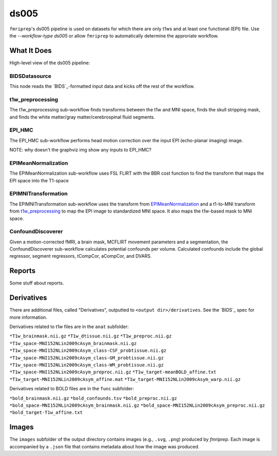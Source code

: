 ds005
=====

``fmriprep``'s ds005 pipeline is used on datasets for which there are only t1ws and at least one functional (EPI) file.
Use the `--workflow-type ds005` or allow ``fmriprep`` to automatically determine the approriate workflow.

What It Does
------------
High-level view of the ds005 pipeline:

.. graphviz:: ds005.dot

BIDSDatasource
~~~~~~~~~~~~~~

This node reads the `BIDS`_-formatted input data and kicks off the rest of the workflow.

t1w_preprocessing
~~~~~~~~~~~~~~~~~

.. graphviz:: t1w_preprocessing.dot

The t1w_preprocessing sub-workflow finds transforms between the t1w and MNI space, finds the skull stripping mask, and finds the white matter/gray matter/cerebrospinal fluid segments.

EPI_HMC
~~~~~~

.. graphviz:: EPI_HMC.dot

The EPI_HMC sub-workflow performs head motion correction over the input EPI (echo-planar imaging) image.

NOTE: why doesn't the graphviz img show any inputs to EPI_HMC?

EPIMeanNormalization
~~~~~~~~~~~~~~~~~~~~

.. graphviz:: EPIMeanNormalization.dot

The EPIMeanNormalization sub-workflow uses FSL FLIRT with the BBR cost function to find the transform that maps the EPI space into the T1-space

EPIMNITransformation
~~~~~~~~~~~~~~~~~~~~

.. graphviz:: EPIMNITransformation.dot

The EPIMNITransformation sub-workflow uses the transform from `EPIMeanNormalization`_ and a t1-to-MNI transform from `t1w_preprocessing`_ to map the EPI image to standardized MNI space.
It also maps the t1w-based mask to MNI space.

ConfoundDiscoverer
~~~~~~~~~~~~~~~~~~

.. graphviz:: ConfoundDiscoverer.dot

Given a motion-corrected fMRI, a brain mask, MCFLIRT movement parameters and a segmentation, the ConfoundDiscoverer sub-workflow calculates potential confounds per volume.
Calculated confounds include the global regressor, segment regressors, tCompCor, aCompCor, and DVARS.


Reports
-------

Some stuff about reports.

Derivatives
-----------

There are additional files, called "Derivatives", outputted to ``<output dir>/derivatives``.
See the `BIDS`_ spec for more information.

Derivatives related to t1w files are in the ``anat`` subfolder:

``*T1w_brainmask.nii.gz``
``*T1w_dtissue.nii.gz``
``*T1w_preproc.nii.gz``
``*T1w_space-MNI152NLin2009cAsym_brainmask.nii.gz``
``*T1w_space-MNI152NLin2009cAsym_class-CSF_probtissue.nii.gz``
``*T1w_space-MNI152NLin2009cAsym_class-GM_probtissue.nii.gz``
``*T1w_space-MNI152NLin2009cAsym_class-WM_probtissue.nii.gz``
``*T1w_space-MNI152NLin2009cAsym_preproc.nii.gz``
``*T1w_target-meanBOLD_affine.txt``
``*T1w_target-MNI152NLin2009cAsym_affine.mat``
``*T1w_target-MNI152NLin2009cAsym_warp.nii.gz``

Derivatives related to BOLD files are in the ``func`` subfolder:

``*bold_brainmask.nii.gz``
``*bold_confounds.tsv``
``*bold_preproc.nii.gz``
``*bold_space-MNI152NLin2009cAsym_brainmask.nii.gz``
``*bold_space-MNI152NLin2009cAsym_preproc.nii.gz``
``*bold_target-T1w_affine.txt``

Images
------

The ``images`` subfolder of the output directory contains images (e.g., ``.svg``, ``.png``) produced by `fmriprep`.
Each image is accompanied by a ``.json`` file that contains metadata about how the image was produced.
